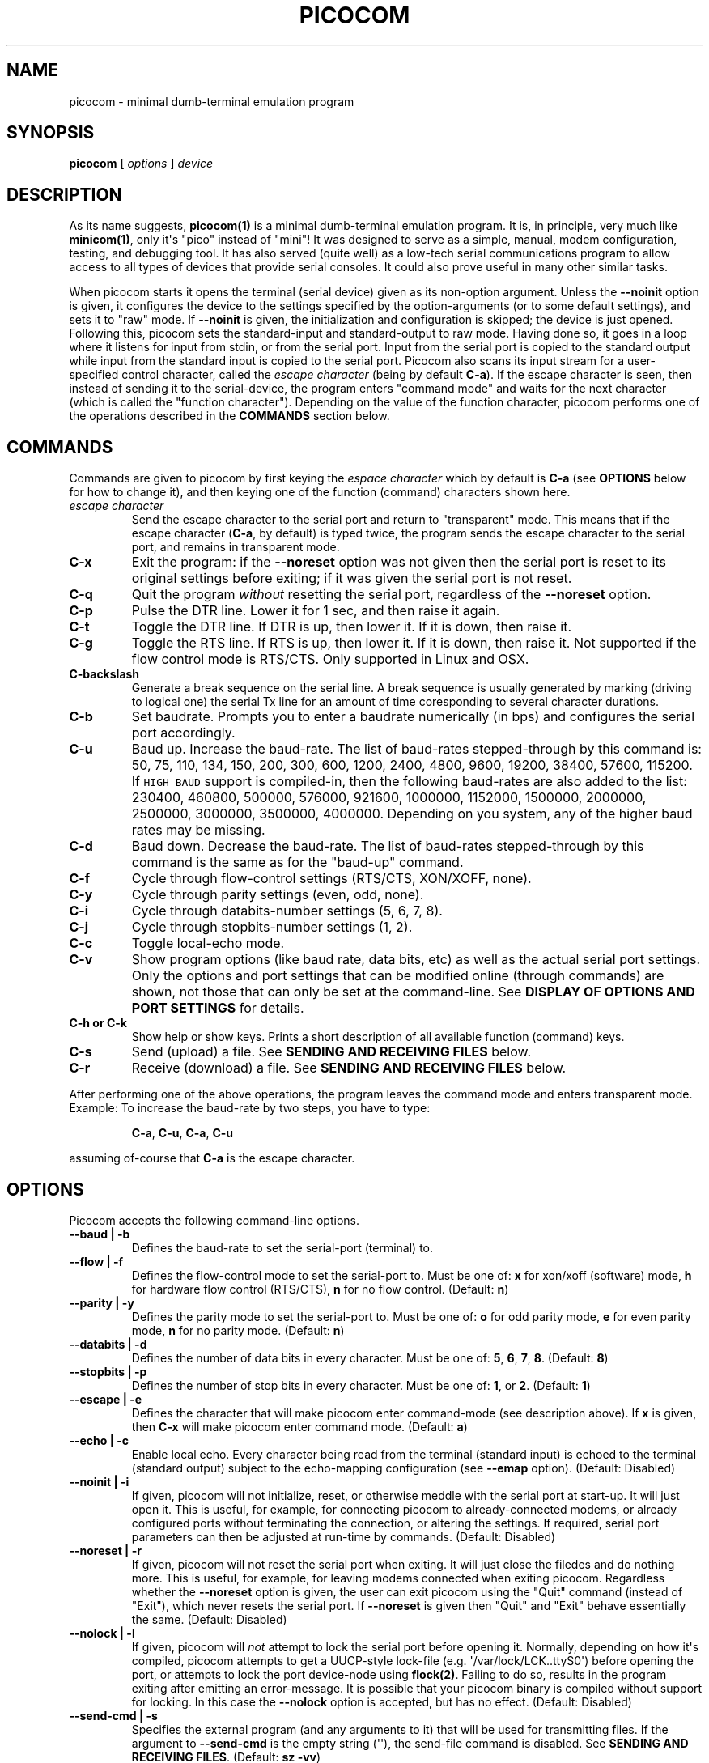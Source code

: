 .\" Automatically generated by Pandoc 1.16.0.2
.\"
.TH "PICOCOM" "1" "2017-12-12" "Picocom 2.3a" "User Commands"
.hy
.SH NAME
.PP
picocom \- minimal dumb\-terminal emulation program
.SH SYNOPSIS
.PP
\f[B]picocom\f[] [ \f[I]options\f[] ] \f[I]device\f[]
.SH DESCRIPTION
.PP
As its name suggests, \f[B]picocom(1)\f[] is a minimal dumb\-terminal
emulation program.
It is, in principle, very much like \f[B]minicom(1)\f[], only it\[aq]s
"pico" instead of "mini"! It was designed to serve as a simple, manual,
modem configuration, testing, and debugging tool.
It has also served (quite well) as a low\-tech serial communications
program to allow access to all types of devices that provide serial
consoles.
It could also prove useful in many other similar tasks.
.PP
When picocom starts it opens the terminal (serial device) given as its
non\-option argument.
Unless the \f[B]\-\-noinit\f[] option is given, it configures the device
to the settings specified by the option\-arguments (or to some default
settings), and sets it to "raw" mode.
If \f[B]\-\-noinit\f[] is given, the initialization and configuration is
skipped; the device is just opened.
Following this, picocom sets the standard\-input and standard\-output to
raw mode.
Having done so, it goes in a loop where it listens for input from stdin,
or from the serial port.
Input from the serial port is copied to the standard output while input
from the standard input is copied to the serial port.
Picocom also scans its input stream for a user\-specified control
character, called the \f[I]escape character\f[] (being by default
\f[B]C\-a\f[]).
If the escape character is seen, then instead of sending it to the
serial\-device, the program enters "command mode" and waits for the next
character (which is called the "function character").
Depending on the value of the function character, picocom performs one
of the operations described in the \f[B]COMMANDS\f[] section below.
.SH COMMANDS
.PP
Commands are given to picocom by first keying the \f[I]espace
character\f[] which by default is \f[B]C\-a\f[] (see \f[B]OPTIONS\f[]
below for how to change it), and then keying one of the function
(command) characters shown here.
.TP
.B \f[I]escape character\f[]
Send the escape character to the serial port and return to "transparent"
mode.
This means that if the escape character (\f[B]C\-a\f[], by default) is
typed twice, the program sends the escape character to the serial port,
and remains in transparent mode.
.RS
.RE
.TP
.B \f[B]C\-x\f[]
Exit the program: if the \f[B]\-\-noreset\f[] option was not given then
the serial port is reset to its original settings before exiting; if it
was given the serial port is not reset.
.RS
.RE
.TP
.B \f[B]C\-q\f[]
Quit the program \f[I]without\f[] resetting the serial port, regardless
of the \f[B]\-\-noreset\f[] option.
.RS
.RE
.TP
.B \f[B]C\-p\f[]
Pulse the DTR line.
Lower it for 1 sec, and then raise it again.
.RS
.RE
.TP
.B \f[B]C\-t\f[]
Toggle the DTR line.
If DTR is up, then lower it.
If it is down, then raise it.
.RS
.RE
.TP
.B \f[B]C\-g\f[]
Toggle the RTS line.
If RTS is up, then lower it.
If it is down, then raise it.
Not supported if the flow control mode is RTS/CTS.
Only supported in Linux and OSX.
.RS
.RE
.TP
.B \f[B]C\-backslash\f[]
Generate a break sequence on the serial line.
A break sequence is usually generated by marking (driving to logical
one) the serial Tx line for an amount of time coresponding to several
character durations.
.RS
.RE
.TP
.B \f[B]C\-b\f[]
Set baudrate.
Prompts you to enter a baudrate numerically (in bps) and configures the
serial port accordingly.
.RS
.RE
.TP
.B \f[B]C\-u\f[]
Baud up.
Increase the baud\-rate.
The list of baud\-rates stepped\-through by this command is: 50, 75,
110, 134, 150, 200, 300, 600, 1200, 2400, 4800, 9600, 19200, 38400,
57600, 115200.
If \f[C]HIGH_BAUD\f[] support is compiled\-in, then the following
baud\-rates are also added to the list: 230400, 460800, 500000, 576000,
921600, 1000000, 1152000, 1500000, 2000000, 2500000, 3000000, 3500000,
4000000.
Depending on you system, any of the higher baud rates may be missing.
.RS
.RE
.TP
.B \f[B]C\-d\f[]
Baud down.
Decrease the baud\-rate.
The list of baud\-rates stepped\-through by this command is the same as
for the "baud\-up" command.
.RS
.RE
.TP
.B \f[B]C\-f\f[]
Cycle through flow\-control settings (RTS/CTS, XON/XOFF, none).
.RS
.RE
.TP
.B \f[B]C\-y\f[]
Cycle through parity settings (even, odd, none).
.RS
.RE
.TP
.B \f[B]C\-i\f[]
Cycle through databits\-number settings (5, 6, 7, 8).
.RS
.RE
.TP
.B \f[B]C\-j\f[]
Cycle through stopbits\-number settings (1, 2).
.RS
.RE
.TP
.B \f[B]C\-c\f[]
Toggle local\-echo mode.
.RS
.RE
.TP
.B \f[B]C\-v\f[]
Show program options (like baud rate, data bits, etc) as well as the
actual serial port settings.
Only the options and port settings that can be modified online (through
commands) are shown, not those that can only be set at the
command\-line.
See \f[B]DISPLAY OF OPTIONS AND PORT SETTINGS\f[] for details.
.RS
.RE
.TP
.B \f[B]C\-h\f[] or \f[B]C\-k\f[]
Show help or show keys.
Prints a short description of all available function (command) keys.
.RS
.RE
.TP
.B \f[B]C\-s\f[]
Send (upload) a file.
See \f[B]SENDING AND RECEIVING FILES\f[] below.
.RS
.RE
.TP
.B \f[B]C\-r\f[]
Receive (download) a file.
See \f[B]SENDING AND RECEIVING FILES\f[] below.
.RS
.RE
.PP
After performing one of the above operations, the program leaves the
command mode and enters transparent mode.
Example: To increase the baud\-rate by two steps, you have to type:
.RS
.PP
\f[B]C\-a\f[], \f[B]C\-u\f[], \f[B]C\-a\f[], \f[B]C\-u\f[]
.RE
.PP
assuming of\-course that \f[B]C\-a\f[] is the escape character.
.SH OPTIONS
.PP
Picocom accepts the following command\-line options.
.TP
.B \f[B]\-\-baud\f[] | \f[B]\-b\f[]
Defines the baud\-rate to set the serial\-port (terminal) to.
.RS
.RE
.TP
.B \f[B]\-\-flow\f[] | \f[B]\-f\f[]
Defines the flow\-control mode to set the serial\-port to.
Must be one of: \f[B]x\f[] for xon/xoff (software) mode, \f[B]h\f[] for
hardware flow control (RTS/CTS), \f[B]n\f[] for no flow control.
(Default: \f[B]n\f[])
.RS
.RE
.TP
.B \f[B]\-\-parity\f[] | \f[B]\-y\f[]
Defines the parity mode to set the serial\-port to.
Must be one of: \f[B]o\f[] for odd parity mode, \f[B]e\f[] for even
parity mode, \f[B]n\f[] for no parity mode.
(Default: \f[B]n\f[])
.RS
.RE
.TP
.B \f[B]\-\-databits\f[] | \f[B]\-d\f[]
Defines the number of data bits in every character.
Must be one of: \f[B]5\f[], \f[B]6\f[], \f[B]7\f[], \f[B]8\f[].
(Default: \f[B]8\f[])
.RS
.RE
.TP
.B \f[B]\-\-stopbits\f[] | \f[B]\-p\f[]
Defines the number of stop bits in every character.
Must be one of: \f[B]1\f[], or \f[B]2\f[].
(Default: \f[B]1\f[])
.RS
.RE
.TP
.B \f[B]\-\-escape\f[] | \f[B]\-e\f[]
Defines the character that will make picocom enter command\-mode (see
description above).
If \f[B]x\f[] is given, then \f[B]C\-x\f[] will make picocom enter
command mode.
(Default: \f[B]a\f[])
.RS
.RE
.TP
.B \f[B]\-\-echo\f[] | \f[B]\-c\f[]
Enable local echo.
Every character being read from the terminal (standard input) is echoed
to the terminal (standard output) subject to the echo\-mapping
configuration (see \f[B]\-\-emap\f[] option).
(Default: Disabled)
.RS
.RE
.TP
.B \f[B]\-\-noinit\f[] | \f[B]\-i\f[]
If given, picocom will not initialize, reset, or otherwise meddle with
the serial port at start\-up.
It will just open it.
This is useful, for example, for connecting picocom to
already\-connected modems, or already configured ports without
terminating the connection, or altering the settings.
If required, serial port parameters can then be adjusted at run\-time by
commands.
(Default: Disabled)
.RS
.RE
.TP
.B \f[B]\-\-noreset\f[] | \f[B]\-r\f[]
If given, picocom will not reset the serial port when exiting.
It will just close the filedes and do nothing more.
This is useful, for example, for leaving modems connected when exiting
picocom.
Regardless whether the \f[B]\-\-noreset\f[] option is given, the user
can exit picocom using the "Quit" command (instead of "Exit"), which
never resets the serial port.
If \f[B]\-\-noreset\f[] is given then "Quit" and "Exit" behave
essentially the same.
(Default: Disabled)
.RS
.RE
.TP
.B \f[B]\-\-nolock\f[] | \f[B]\-l\f[]
If given, picocom will \f[I]not\f[] attempt to lock the serial port
before opening it.
Normally, depending on how it\[aq]s compiled, picocom attempts to get a
UUCP\-style lock\-file (e.g.
\[aq]/var/lock/LCK..ttyS0\[aq]) before opening the port, or attempts to
lock the port device\-node using \f[B]flock(2)\f[].
Failing to do so, results in the program exiting after emitting an
error\-message.
It is possible that your picocom binary is compiled without support for
locking.
In this case the \f[B]\-\-nolock\f[] option is accepted, but has no
effect.
(Default: Disabled)
.RS
.RE
.TP
.B \f[B]\-\-send\-cmd\f[] | \f[B]\-s\f[]
Specifies the external program (and any arguments to it) that will be
used for transmitting files.
If the argument to \f[B]\-\-send\-cmd\f[] is the empty string
(\[aq]\[aq]), the send\-file command is disabled.
See \f[B]SENDING AND RECEIVING FILES\f[].
(Default: \f[B]sz \-vv\f[])
.RS
.RE
.TP
.B \f[B]\-\-receive\-cmd\f[] | \f[B]\-v\f[]
Specifies the external program (and any arguments to it) that will be
used for receiving files.
If the argument to \f[B]\-\-receive\-cmd\f[] is the empty string
(\[aq]\[aq]), the receive\-file command is disabled.
See \f[B]SENDING AND RECEIVING FILES\f[].
(Default: \f[B]rz \-vv\f[])
.RS
.RE
.TP
.B \f[B]\-\-imap\f[]
Specifies the input character map (i.e.
special characters to be replaced when read from the serial port).
See \f[B]INPUT, OUTPUT, AND ECHO MAPPING\f[].
(Defaul: Empty)
.RS
.RE
.TP
.B \f[B]\-\-omap\f[]
Specifies the output character map (i.e.
special characters to be replaced before being written to serial port).
See \f[B]INPUT, OUTPUT, AND ECHO MAPPING\f[].
(Defaul: Empty)
.RS
.RE
.TP
.B \f[B]\-\-emap\f[]
Specifies the local\-echo character map (i.e.
special characters to be replaced before being echoed\-back to the
terminal, if local\-echo is enabled).
See \f[B]INPUT, OUTPUT, AND ECHO MAPPING\f[].
(Defaul: \f[B]delbs,crcrlf\f[])
.RS
.RE
.TP
.B \f[B]\-\-logfile\f[] | \f[B]\-g\f[]
Use specified file for logging (recording) serial input, and possibly
serial output.
If the file exists, it is appended to.
Every character read from the serial port is written to the specified
file (before input mapping is performed).
If local\-echo mode is is enabled (see \f[B]\-\-echo\f[] option and
\f[B]C\-c\f[] command), then every character written to the serial port
(after output mapping is performed) is also logged to the same file.
(Default: no logging)
.RS
.RE
.TP
.B \f[B]\-\-initstring\f[] | \f[B]\-t\f[]
Send the provided string after opening the serial port.
This feature is useful for example if the serial device needs some
special magic strings to start responding.
Use $(echo \-e ...) or xxd to generate special characters like a CR or
binary data.
Note, that the initial string is not sent if \f[B]\-\-noinit\f[] is set.
.RS
.RE
.TP
.B \f[B]\-\-lower\-rts\f[]
Lower the RTS control signal after opening the serial port (by default
RTS is raised after open).
Only supported when flow\-control mode is not set to RTS/CTS, ignored
otherwise.
Only supported in Linux and OSX.
.RS
.RE
.TP
.B \f[B]\-\-lower\-dtr\f[]
Lower the DTR control signal after opening the serial port (by default
DTR is raised after open).
Only supported in Linux and OSX.
.RS
.RE
.TP
.B \f[B]\-\-help\f[] | \f[B]\-h\f[]
Print a short help message describing the command\-line options.
Picocom\[aq]s version, ompile\-time options, and enabled features are
also shown.
.RS
.RE
.SH DISPLAY OF OPTIONS AND PORT SETTINGS
.PP
The "show program options" command (\f[B]C\-v\f[]), as well as the
commands that change program options (\f[B]C\-b\f[], \f[B]C\-u\f[],
\f[B]C\-d\f[], \f[B]C\-f\f[], etc) print messages showing the current
values (or the new values, if they were changed) for the respective
options.
If picocom determines that an actual serial\-port setting differs from
the current value of the respective option (for whatever reason), then
the value of the option is shown followed by the value of the actual
serial\-port setting in parenthesis.
Example:
.IP
.nf
\f[C]
***\ baud:\ 115200\ (9600)
\f[]
.fi
.PP
This means that a baud rate of 115200bps has been selected (from the
command line, or using commands that change the baudrate) but the
serial\-port is actually operating at 9600bps (the driver may not
support the higher setting, and has silently replaced it with a safe
default, or the setting may have been changed from outside picocom).
If the option and the corresponding serial\-port setting are the same,
only a single value is shown.
Example:
.IP
.nf
\f[C]
***\ baud:\ 9600
\f[]
.fi
.PP
This behavior was introduced in picocom 2.0.
Older releases displayed only the option values, not the actual
serial\-port settings corresponding to them.
.SH SENDING AND RECEIVING FILES
.PP
Picocom can send and receive files over the serial port using external
programs that implement the respective protocols.
In Linux typical programs for this purpose are:
.IP \[bu] 2
\f[B]rx(1)\f[] \- receive using the X\-MODEM protocol
.IP \[bu] 2
\f[B]rb(1)\f[] \- receive using the Y\-MODEM protocol
.IP \[bu] 2
\f[B]rz(1)\f[] \- receive using the Z\-MODEM protocol
.IP \[bu] 2
\f[B]sx(1)\f[] \- send using the X\-MODEM protocol
.IP \[bu] 2
\f[B]sb(1)\f[] \- send using the Y\-MODEM protocol
.IP \[bu] 2
\f[B]sz(1)\f[] \- send using the Z\-MODEM protocol
.IP \[bu] 2
\f[B]ascii\-xfr(1)\f[] \- receive or transmit ASCII files
.PP
The name of, and the command\-line options to, the program to be used
for transmitting files are given by the \f[B]\-\-send\-cmd\f[] option.
Similarly the program to receive files, and its arguments, are given by
the \f[B]\-\-receive\-cmd\f[] option.
For example, in order to start a picocom session that uses
\f[B]sz(1)\f[] to transmit files, and \f[B]rz(1)\f[] to receive files,
you have to say something like this:
.IP
.nf
\f[C]
picocom\ \-\-send\-cmd\ "sz\ \-vv"\ \-\-receive\-cmd\ "rz\ \-vv"\ ...
\f[]
.fi
.PP
If the argument to the \f[B]\-send\-cmd\f[] option, or the argument to
the \f[B]\-\-receive\-cmd\f[] option is the empty string, then the
respective command is disabled.
For example, in order to disable both the "send" and the "receive"
commands you can invoke picocom like this:
.IP
.nf
\f[C]
picocom\ \-\-send\-cmd\ \[aq]\[aq]\ \-\-receive\-cmd\ \[aq]\[aq]\ ...
\f[]
.fi
.PP
A picocom session with both, the send\- and the receive\-file commands
disabled does not \f[B]fork(2)\f[] and does not run any external
programs.
.PP
During the picocom session, if you key the "send" or "receive" commands
(e.g.
by pressing \f[B]C\-a\f[], \f[B]C\-s\f[], or \f[B]C\-a\f[],
\f[B]C\-r\f[]) you will be prompted for a filename.
At this prompt you can enter one or more file\-names, and any additional
arguments to the transmission or reception program.
Command\-line editing and rudimentary pathname completion are available
at this prompt, if you have compiled picocom with support for the
linenoise library.
Pressing \f[B]C\-c\f[] at this prompt will cancel the file transfer
command and return to normal picocom operation.
After entering a filename (and / or additional transmission or reception
program arguments) and assuming you have not canceled the operation by
pressing \f[B]C\-c\f[], picocom will start the external program as
specified by the \f[B]\-\-send\-cmd\f[], or \f[B]\-\-receive\-cmd\f[]
option, and with any filenames and additional arguments you may have
supplied.
The standard input and output of the external program will be connected
to the serial port.
The standard error of the external program will be connected to the
terminal which\-\-\-while the program is running\-\-\-will revert to
canonical mode.
Pressing \f[B]C\-c\f[] while the external program is running will
prematurely terminate it (assuming that the program itself does not
ignore SIGINT), and return control to picocom.
Pressing \f[B]C\-c\f[] at any other time, has no special effect; the
character is normally passed to the serial port.
.SH INPUT, OUTPUT, AND ECHO MAPPING
.PP
Using the \f[B]\-\-imap\f[], \f[B]\-\-omap\f[], and \f[B]\-\-emap\f[]
options you can make picocom map (translate, replace) certain special
characters after being read from the serial port (with
\f[B]\-\-imap\f[]), before being written to the serial port (with
\f[B]\-\-omap\f[]), and before being locally echoed to the terminal
(standard output) if local echo is enabled (with \f[B]\-\-emap\f[]).
These mapping options take, each, a single argument which is a
comma\-separated list of one or more of the following identifiers:
.IP \[bu] 2
\f[B]crlf\f[] (map CR to LF),
.IP \[bu] 2
\f[B]crcrlf\f[] (map CR to CR + LF),
.IP \[bu] 2
\f[B]igncr\f[] (ignore CR),
.IP \[bu] 2
\f[B]lfcr\f[] (map LF to CR),
.IP \[bu] 2
\f[B]lfcrlf\f[] (map LF to CR + LF),
.IP \[bu] 2
\f[B]ignlf\f[] (ignore LF),
.IP \[bu] 2
\f[B]bsdel\f[] (map BS to DEL),
.IP \[bu] 2
\f[B]delbs\f[] (map DEL to BS)
.PP
For example the command:
.IP
.nf
\f[C]
picocom\ \-\-omap\ crlf,delbs\ \-\-imap\ ignlf,bsdel\ \-\-emap\ crcrlf\ ...
\f[]
.fi
.PP
will:
.IP \[bu] 2
Replace every CR (carriage return, 0x0d) character with LF (line feed,
0x0a) and every DEL (delete, 0x7f) character with BS (backspace, 0x08)
before writing it to the serial port.
.IP \[bu] 2
Ignore (not write to the terminal) every LF character read from the
serial port, and replace every BS character read from the serial port
with DEL.
.IP \[bu] 2
Replace every CR character with CR and LF when echoing to the terminal
(if local\-echo is enabled).
.SH AUTHOR
.PP
Written by Nick Patavalis <npat@efault.net>
.SH AVAILABILITY
.PP
Download the latest release from:
<https://github.com/npat-efault/picocom/releases>
.SH COPYRIGHT
.PP
Copyright (c) 2004\-2016 Nick Patavalis
.PP
This file is part of Picocom.
.PP
Picocom is free software; you can redistribute it and/or modify it under
the terms of the GNU General Public License as published by the Free
Software Foundation; either version 2 of the License, or (at your
option) any later version.
.PP
Picocom is distributed in the hope that it will be useful, but WITHOUT
ANY WARRANTY; without even the implied warranty of MERCHANTABILITY or
FITNESS FOR A PARTICULAR PURPOSE.
See the GNU General Public License for more details.
.PP
You should have received a copy of the GNU General Public License along
with this program; if not, write to the Free Software Foundation, Inc.,
59 Temple Place, Suite 330, Boston, MA 02111\-1307 USA
